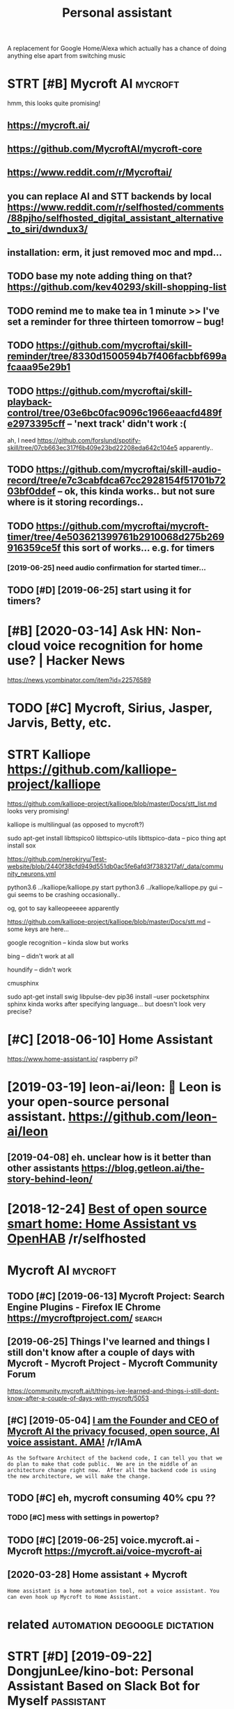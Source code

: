 #+title: Personal assistant
#+filetags: passistant

A replacement for Google Home/Alexa which actually has a chance of doing anything else apart from switching music

* STRT [#B] Mycroft AI                                              :mycroft:
:PROPERTIES:
:ID:       mycrft
:END:
hmm, this looks quite promising!
** https://mycroft.ai/
:PROPERTIES:
:ID:       smycrft
:END:
** https://github.com/MycroftAI/mycroft-core
:PROPERTIES:
:ID:       sgthbcmmycrftmycrftcr
:END:
** https://www.reddit.com/r/Mycroftai/
:PROPERTIES:
:ID:       swwwrddtcmrmycrft
:END:


** you can replace AI and STT backends by local https://www.reddit.com/r/selfhosted/comments/88pjho/selfhosted_digital_assistant_alternative_to_siri/dwndux3/
:PROPERTIES:
:ID:       ycnrplcndsttbckndsbylclswddgtlssstntltrntvtsrdwndx
:END:
** installation: erm, it just removed moc and mpd...
:PROPERTIES:
:ID:       nstlltnrmtjstrmvdmcndmpd
:END:

** TODO base my note adding thing on that? https://github.com/kev40293/skill-shopping-list
:PROPERTIES:
:ID:       bsmyntddngthngnthtsgthbcmkvskllshppnglst
:END:

** TODO remind me to make tea in 1 minute >> I've set a reminder for three thirteen tomorrow    -- bug!
:PROPERTIES:
:ID:       rmndmtmktnmntvstrmndrfrthrthrtntmrrwbg
:END:
** TODO https://github.com/mycroftai/skill-reminder/tree/8330d1500594b7f406facbbf699afcaaa95e29b1
:PROPERTIES:
:ID:       sgthbcmmycrftskllrmndrtrdbffcbbffcb
:END:
** TODO https://github.com/mycroftai/skill-playback-control/tree/03e6bc0fac9096c1966eaacfd489fe2973395cff -- 'next track' didn't work :(
:PROPERTIES:
:ID:       sgthbcmmycrftskllplybckcncfcccfdfcffnxttrckddntwrk
:END:
ah, I need https://github.com/forslund/spotify-skill/tree/07cb663ec317f6b409e23bd22208eda642c104e5 apparently..
** TODO https://github.com/mycroftai/skill-audio-record/tree/e7c3cabfdca67cc2928154f51701b7203bf0ddef -- ok, this kinda works.. but not sure where is it storing recordings..
:PROPERTIES:
:ID:       sgthbcmmycrftsklldrcrdtrcksbtntsrwhrststrngrcrdngs
:END:
** TODO https://github.com/mycroftai/mycroft-timer/tree/4e503621399761b2910068d275b269916359ce5f this sort of works... e.g. for timers
:PROPERTIES:
:ID:       sgthbcmmycrftmycrfttmrtrbdbcfthssrtfwrksgfrtmrs
:END:
*** [2019-06-25] need audio confirmation for started timer...
:PROPERTIES:
:ID:       nddcnfrmtnfrstrtdtmr
:END:
** TODO [#D] [2019-06-25] start using it for timers?
:PROPERTIES:
:ID:       strtsngtfrtmrs
:END:

* [#B] [2020-03-14] Ask HN: Non-cloud voice recognition for home use? | Hacker News
:PROPERTIES:
:ID:       skhnnncldvcrcgntnfrhmshckrnws
:END:
https://news.ycombinator.com/item?id=22576589
* TODO [#C] Mycroft, Sirius, Jasper, Jarvis, Betty, etc.
:PROPERTIES:
:ID:       mycrftsrsjsprjrvsbttytc
:END:
* STRT Kalliope https://github.com/kalliope-project/kalliope
:PROPERTIES:
:ID:       kllpsgthbcmkllpprjctkllp
:END:
https://github.com/kalliope-project/kalliope/blob/master/Docs/stt_list.md
looks very promising!    


kalliope is multilingual (as opposed to mycroft?)


 sudo apt-get install libttspico0 libttspico-utils libttspico-data -- pico thing
apt install sox

https://github.com/nerokiryu/Test-website/blob/2440f38cfd949d551db0ac5fe6afd3f7383217af/_data/community_neurons.yml

python3.6 ../kalliope/kalliope.py start
python3.6 ../kalliope/kalliope.py gui -- gui seems to be crashing occasionally..

og, got to say kalleopeeeee apparently

https://github.com/kalliope-project/kalliope/blob/master/Docs/stt.md -- some keys are here...

**** google recognition -- kinda slow but works
:PROPERTIES:
:ID:       gglrcgntnkndslwbtwrks
:END:
**** bing -- didn't work at all
:PROPERTIES:
:ID:       bngddntwrktll
:END:
**** houndify -- didn't work
:PROPERTIES:
:ID:       hndfyddntwrk
:END:
**** cmusphinx
:PROPERTIES:
:ID:       cmsphnx
:END:
sudo apt-get install swig libpulse-dev
pip36 install --user pocketsphinx
sphinx kinda works after specifying language... but doesn't look very precise?

* [#C] [2018-06-10] Home Assistant
:PROPERTIES:
:ID:       hmssstnt
:END:
https://www.home-assistant.io/
raspberry pi?

* [2019-03-19] leon-ai/leon: 🧠 Leon is your open-source personal assistant. https://github.com/leon-ai/leon
:PROPERTIES:
:ID:       lnlnlnsyrpnsrcprsnlssstntsgthbcmlnln
:END:
** [2019-04-08] eh. unclear how is it better than other assistants https://blog.getleon.ai/the-story-behind-leon/
:PROPERTIES:
:ID:       hnclrhwstbttrthnthrssstntssblggtlnthstrybhndln
:END:

* [2018-12-24] [[https://reddit.com/r/selfhosted/comments/a70c95/best_of_open_source_smart_home_home_assistant_vs/][Best of open source smart home: Home Assistant vs OpenHAB]] /r/selfhosted
:PROPERTIES:
:ID:       srddtcmrslfhstdcmmntscbstthmhmssstntvspnhbrslfhstd
:END:

* Mycroft AI                                                        :mycroft:
:PROPERTIES:
:ID:       mycrft
:END:
** TODO [#C] [2019-06-13] Mycroft Project: Search Engine Plugins - Firefox IE Chrome https://mycroftproject.com/ :search:
:PROPERTIES:
:ID:       mycrftprjctsrchngnplgnsfrfxchrmsmycrftprjctcm
:END:

** [2019-06-25] Things I've learned and things I still don't know after a couple of days with Mycroft - Mycroft Project - Mycroft Community Forum
:PROPERTIES:
:ID:       thngsvlrndndthngsstlldntkycrftprjctmycrftcmmntyfrm
:END:
https://community.mycroft.ai/t/things-ive-learned-and-things-i-still-dont-know-after-a-couple-of-days-with-mycroft/5053

** [#C] [2019-05-04] [[https://reddit.com/r/IAmA/comments/9uzpux/i_am_the_founder_and_ceo_of_mycroft_ai_the/e98ssgu/][I am the Founder and CEO of Mycroft AI the privacy focused, open source, AI voice assistant. AMA!]] /r/IAmA
:PROPERTIES:
:ID:       srddtcmrmcmmntszpxmthfndrprvcyfcsdpnsrcvcssstntmrm
:END:
: As the Software Architect of the backend code, I can tell you that we do plan to make that code public.  We are in the middle of an architecture change right now.  After all the backend code is using the new architecture, we will make the change.
** TODO [#C] eh, mycroft consuming 40% cpu ??
:PROPERTIES:
:CREATED:  [2019-07-01]
:ID:       hmycrftcnsmngcp
:END:

*** TODO [#C] mess with settings in powertop?
:PROPERTIES:
:CREATED:  [2019-06-28]
:ID:       msswthsttngsnpwrtp
:END:

** TODO [#C] [2019-06-25] voice.mycroft.ai - Mycroft https://mycroft.ai/voice-mycroft-ai
:PROPERTIES:
:ID:       vcmycrftmycrftsmycrftvcmycrft
:END:

** [2020-03-28] Home assistant + Mycroft
:PROPERTIES:
:ID:       hmssstntmycrft
:END:
: Home assistant is a home automation tool, not a voice assistant. You can even hook up Mycroft to Home Assistant.

* related                                     :automation:degoogle:dictation:
:PROPERTIES:
:ID:       rltd
:END:
* STRT [#D] [2019-09-22] DongjunLee/kino-bot: Personal Assistant Based on Slack Bot for Myself :passistant:
:PROPERTIES:
:ID:       dngjnlknbtprsnlssstntbsdnslckbtfrmyslf
:END:
https://github.com/DongjunLee/kino-bot

* STRT [#D] [2019-09-25] Некстджен и Усиление on Twitter: "За один вечер - USB-чарджер, наушники, очки и кольцо с Alexa. Неплохо, осталось носки и баттплаг с ней соорудить, чтобы Алекса точно 24 часа в сутки могла слушать, как кряхтит всё мясо планеты - может, однажды ответит и на этот невербализованный вопрос. https://t.co/4TIOO35G3e" / Twitter :passistant:
:PROPERTIES:
:ID:       некстджениусилениеntwttrзизованныйвопросstctgtwttr
:END:
https://twitter.com/turbojedi/status/1176960914639269890
: а один вечер - USB-чарджер, наушники, очки и кольцо с Alexa.
** [2020-05-14] only invitation for now
:PROPERTIES:
:ID:       nlynvttnfrnw
:END:
